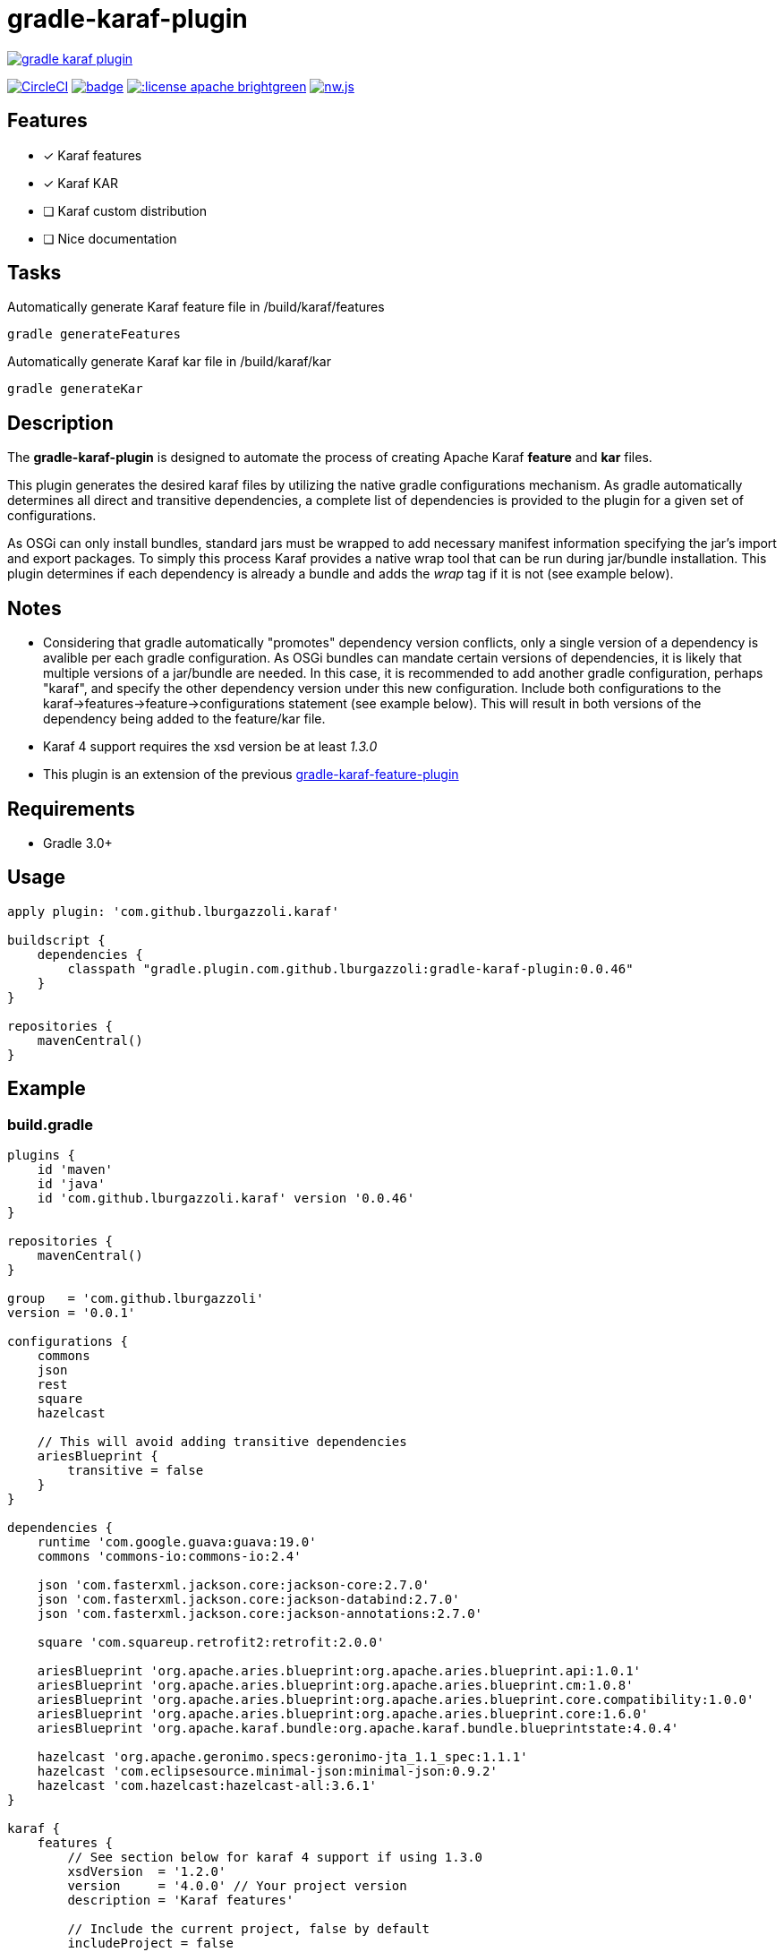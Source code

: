 gradle-karaf-plugin
===================

image:https://badges.gitter.im/lburgazzoli/gradle-karaf-plugin.svg[link="https://gitter.im/lburgazzoli/gradle-karaf-plugin?utm_source=badge&utm_medium=badge&utm_campaign=pr-badge&utm_content=badge"]

image:https://circleci.com/gh/lburgazzoli/gradle-karaf-plugin.svg?style=shield["CircleCI", link="https://circleci.com/gh/lburgazzoli/gradle-karaf-plugin"] image:https://maven-badges.herokuapp.com/maven-central/com.github.lburgazzoli/gradle-karaf-plugin/badge.svg[title="Maven Central", link="https://maven-badges.herokuapp.com/maven-central/com.github.lburgazzoli/gradle-karaf-plugin"] image:http://img.shields.io/:license-apache-brightgreen.svg[title="License", link="http://www.apache.org/licenses/LICENSE-2.0.html"] image:https://img.shields.io/gitter/room/nwjs/nw.js.svg?maxAge=2592000[title="Gitter", link="https://gitter.im/gradle-karaf-plugin)[link="https://gitter.im/gradle-karaf-plugin?utm_source=badge&utm_medium=badge&utm_campaign=pr-badge&utm_content=badge"]

== Features

- [x] Karaf features
- [x] Karaf KAR
- [ ] Karaf custom distribution
- [ ] Nice documentation

== Tasks
Automatically generate Karaf feature file in /build/karaf/features
[source,groovy]
----
gradle generateFeatures
----

Automatically generate Karaf kar file in /build/karaf/kar
[source,groovy]
----
gradle generateKar
----


== Description

The *gradle-karaf-plugin* is designed to automate the process of creating Apache Karaf *feature* and *kar* files.

This plugin generates the desired karaf files by utilizing the native gradle configurations mechanism. As gradle automatically determines all direct and transitive dependencies, a complete list of dependencies is provided to the plugin for a given set of configurations.

As OSGi can only install bundles, standard jars must be wrapped to add necessary manifest information specifying the jar's import and export packages. To simply this process Karaf provides a native wrap tool that can be run during jar/bundle installation. This plugin determines if each dependency is already a bundle and adds the _wrap_ tag if it is not (see example below).

== Notes
 - Considering that gradle automatically "promotes" dependency version conflicts, only a single version of a dependency is avalible per each gradle configuration. As OSGi bundles can mandate certain versions of dependencies, it is likely that multiple versions of a jar/bundle are needed. In this case, it is recommended to add another gradle configuration, perhaps "karaf", and specify the other dependency version under this new configuration. Include both configurations to the karaf->features->feature->configurations statement (see example below). This will result in both versions of the dependency being added to the feature/kar file.

 - Karaf 4 support requires the xsd version be at least '1.3.0'

 - This plugin is an extension of the previous https://github.com/lburgazzoli/gradle-karaf-features-plugin[gradle-karaf-feature-plugin^]

== Requirements
 - Gradle 3.0+

== Usage
[source,groovy]
----
apply plugin: 'com.github.lburgazzoli.karaf'

buildscript {
    dependencies {
        classpath "gradle.plugin.com.github.lburgazzoli:gradle-karaf-plugin:0.0.46"
    }
}

repositories {
    mavenCentral()
}
----

== Example

=== build.gradle

[source,groovy]
----
plugins {
    id 'maven'
    id 'java'
    id 'com.github.lburgazzoli.karaf' version '0.0.46'
}

repositories {
    mavenCentral()
}

group   = 'com.github.lburgazzoli'
version = '0.0.1'

configurations {
    commons
    json
    rest
    square
    hazelcast

    // This will avoid adding transitive dependencies
    ariesBlueprint {
        transitive = false
    }
}

dependencies {
    runtime 'com.google.guava:guava:19.0'
    commons 'commons-io:commons-io:2.4'

    json 'com.fasterxml.jackson.core:jackson-core:2.7.0'
    json 'com.fasterxml.jackson.core:jackson-databind:2.7.0'
    json 'com.fasterxml.jackson.core:jackson-annotations:2.7.0'

    square 'com.squareup.retrofit2:retrofit:2.0.0'

    ariesBlueprint 'org.apache.aries.blueprint:org.apache.aries.blueprint.api:1.0.1'
    ariesBlueprint 'org.apache.aries.blueprint:org.apache.aries.blueprint.cm:1.0.8'
    ariesBlueprint 'org.apache.aries.blueprint:org.apache.aries.blueprint.core.compatibility:1.0.0'
    ariesBlueprint 'org.apache.aries.blueprint:org.apache.aries.blueprint.core:1.6.0'
    ariesBlueprint 'org.apache.karaf.bundle:org.apache.karaf.bundle.blueprintstate:4.0.4'

    hazelcast 'org.apache.geronimo.specs:geronimo-jta_1.1_spec:1.1.1'
    hazelcast 'com.eclipsesource.minimal-json:minimal-json:0.9.2'
    hazelcast 'com.hazelcast:hazelcast-all:3.6.1'
}

karaf {
    features {
        // See section below for karaf 4 support if using 1.3.0
        xsdVersion  = '1.2.0'
        version     = '4.0.0' // Your project version
        description = 'Karaf features'

        // Include the current project, false by default
        includeProject = false

        // Add in extra repositories to the features xml file
        repository "mvn:org.apache.karaf.cellar/apache-karaf-cellar/4.0.0/xml/features"
        repository "mvn:org.apache.karaf.features/standard/4.0.0/xml/features"

        // Define a feature named 'common' with dependencies from runtime
        // configuration (default) and commons
        feature {
            name        = 'common'
            description = 'Common dependencies'

            // Include one or more additional configuration
            configuration 'commons'
        }

        // Define a feature named 'rest' with dependencies from json and square
        // configurations
        feature {
            name        = 'rest'
            description = 'REST dependencies'

            // Override configurations
            configurations 'json', 'square'
        }

        feature {
            name        = 'aries-blueprint'
            description = 'Aries Blueprint'

            // Override configurations
            configurations 'ariesBlueprint'

            // Add feature dependency (newest)
            feature 'aries-proxy'

            // Customize artifacts with group 'org.apache.aries.blueprint'
            bundle ('org.apache.aries.blueprint') {
                attribute 'start-level', '20'
            }

            // Customize artifacts with group 'org.apache.karaf.bundle'
            bundle ('org.apache.karaf.bundle') {
                attribute 'start-level', '30'
            }

            conditional('bundle') {
                bundle 'org.apache.karaf.bundle:org.apache.karaf.bundle.blueprintstate'
            }

            capability('osgi.service') {
                effective = 'active'
                extra     = 'objectClass=org.apache.aries.blueprint.services.ParserService'
            }

            capability('osgi.extender') {
                extra     = 'osgi.extender="osgi.blueprint";uses:="org.osgi.service.blueprint.container,org.osgi.service.blueprint.reflect";version:Version="1.0"'
            }
        }

        // Define a feature named 'hazelcast'
        feature {
            name        = 'hazelcast'
            description = 'In memory data grid'

            configurations 'hazelcast'

            // Add configFile entry
            configFile {
                filename = "/etc/hazelcast.xml"
                uri      = "mvn:org.apache.karaf.cellar/apache-karaf-cellar/${project.version}/xml/hazelcast"
            }

            // Add configFile entry and copy a local file to the kar repository
            configFile {
                filename = "/etc/hazelcast-clustered.xml"
                file     = file("etc/hazelcast-clustered-defaults.xml")
                uri      = "mvn:org.apache.karaf.cellar/apache-karaf-cellar/${project.version}/xml/hazelcast-clustered"
                override = true // (optional) Override existing configuration files within karaf. False by default
            }
        }
    }

    // Enable generation of Karaf Archive KAR based on features defined above.
    // To generate kar either use generateKar, assemble or install
    kar {
        // Optionally set the kar name, default is:
        //
        //     ${features.name}-${features.version}.kar
        //
        // Extension is automatically set to .kar
        archiveName = 'foo'
    }
}
----

=== Generated Result from "gradle generateFeatures"

[source,xml]
----
<?xml version="1.0" encoding="UTF-8" standalone="yes"?>
<features xmlns="http://karaf.apache.org/xmlns/features/v1.2.0" name="gradle-karaf-features-plugin-examples">
  <repository>mvn:org.apache.karaf.cellar/apache-karaf-cellar/4.0.0/xml/features</repository>
  <repository>mvn:org.apache.karaf.features/standard/4.0.0/xml/features</repository>
  <feature name="common" version="0.0.1" description="Common dependencies">
    <bundle>mvn:com.google.guava/guava/19.0</bundle>
    <bundle>mvn:commons-io/commons-io/2.4</bundle>
    <capability></capability>
  </feature>
  <feature name="rest" version="0.0.1" description="REST dependencies">
    <bundle>mvn:com.fasterxml.jackson.core/jackson-core/2.7.0</bundle>
    <bundle>mvn:com.fasterxml.jackson.core/jackson-annotations/2.7.0</bundle>
    <bundle>mvn:com.fasterxml.jackson.core/jackson-databind/2.7.0</bundle>
    <!--
        as squareup's jars a re not OSGi ready, the plugin automatically adds wrap instruction
    -->
    <bundle>wrap:mvn:com.squareup.okio/okio/1.6.0</bundle>
    <bundle>wrap:mvn:com.squareup.okhttp3/okhttp/3.2.0</bundle>
    <bundle>wrap:mvn:com.squareup.retrofit2/retrofit/2.0.0</bundle>
    <capability></capability>
  </feature>
  <feature name="aries-blueprint" version="0.0.1" description="Aries Blueprint">
    <feature>aries-proxy</feature>
    <bundle start-level="20">mvn:org.apache.aries.blueprint/org.apache.aries.blueprint.api/1.0.1</bundle>
    <bundle start-level="20">mvn:org.apache.aries.blueprint/org.apache.aries.blueprint.cm/1.0.8</bundle>
    <bundle start-level="20">mvn:org.apache.aries.blueprint/org.apache.aries.blueprint.core.compatibility/1.0.0</bundle>
    <bundle start-level="20">mvn:org.apache.aries.blueprint/org.apache.aries.blueprint.core/1.6.0</bundle>
    <conditional>
      <condition>bundle</condition>
      <bundle start-level="30">mvn:org.apache.karaf.bundle/org.apache.karaf.bundle.blueprintstate/4.0.4</bundle>
    </conditional>
    <capability>osgi.service;effective:='active';resolution:='mandatory';objectClass=org.apache.aries.blueprint.services.ParserService,osgi.extender;effective:='resolve';resolution:='mandatory';osgi.extender="osgi.blueprint";uses:="org.osgi.service.blueprint.container,org.osgi.service.blueprint.reflect";version:Version="1.0"</capability>
  </feature>
  <feature name="hazelcast" version="1.2.3" description="In memory data grid">
    <configfile filename="/etc/hazelcast.xml">mvn:org.apache.karaf.cellar/apache-karaf-cellar/1.2.3/xml/hazelcast</configfile>
    <configfile filename="/etc/hazelcast.xml">mvn:org.apache.karaf.cellar/apache-karaf-cellar/1.2.3/xml/hazelcast-clustered</configfile>
    <bundle>mvn:org.apache.geronimo.specs/geronimo-jta_1.1_spec/1.1.1</bundle>
    <bundle>mvn:com.eclipsesource.minimal-json/minimal-json/0.9.2</bundle>
    <bundle>mvn:com.hazelcast/hazelcast-all/3.6.1</bundle>
  </feature>
</features>
----

=== Karaf 4 Support


Karaf 4 features xsd v1.3.0 partially supported
[source,groovy]
----
<feature version="1.2.3" dependency="true">dependent-feature</feature>
----

To generate this stuff

1. Set xsdVersion to 1.3.0
2. Use dependency with configuration closure

[source,groovy]
----
karafFeatures {
  name = 'featuresName'
  xsdVersion = '1.3.0'
  outputFile = file("${project.buildDir}/karaf/features/${project.name}-feature.xml")
  features {
    mainFeature {
      name = 'main-feature-name'
      feature('dependent-feature') {
        dependency = true              //false by default
        version = "1.2.3"              //empty by default
      }
    }
  }
}
----

generated file `build/karaf/features/project1-feature.xml` will look like below

[source,groovy]
----

<features xmlns='http://karaf.apache.org/xmlns/features/v1.3.0' name='featuresName'>
  <feature name='main-feature-name' version='1.0.0'>
    <feature version="1.2.3" dependency="true">dependent-feature</feature>
  </feature>
</features>

----
